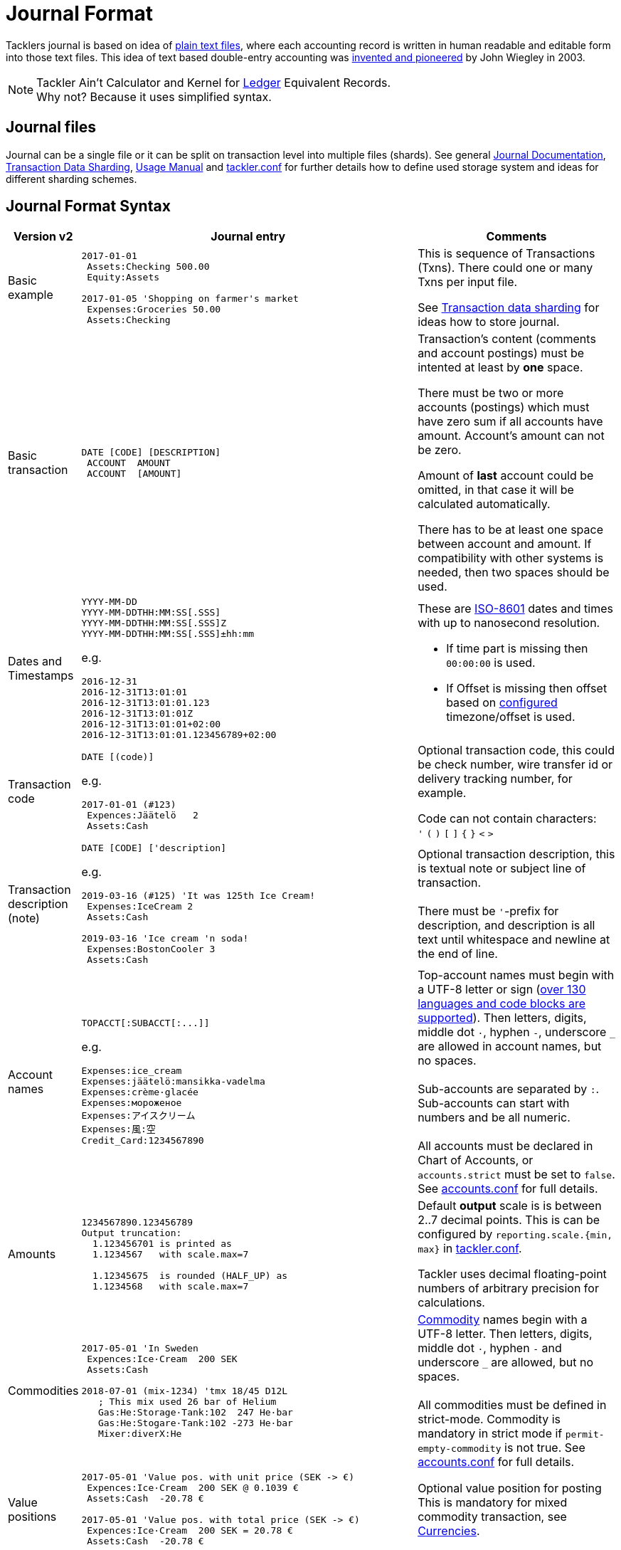 = Journal Format
:page-date: 2019-03-29 00:00:00 Z
:page-last_modified_at: 2020-12-25 00:00:00 Z
:page-layout: page
:page-redirect_from: /docs/journal/format/v2/


Tacklers journal is based on idea of link:https://plaintextaccounting.org/[plain text files],
where each accounting record is written in human readable and editable form into those text files. 
This idea of text based double-entry accounting was 
link:https://www.ledger-cli.org/[invented and pioneered] by John Wiegley in 2003.

[NOTE]
====
Tackler Ain't Calculator and Kernel for link:http://ledger-cli.org/[Ledger] Equivalent Records. +
Why not? Because it uses simplified syntax.
====


== Journal files

Journal can be a single file or it can be split on transaction level into multiple files (shards).
See general link:/docs/journal/[Journal Documentation],
xref:./sharding.adoc[Transaction Data Sharding],
xref:../usage.adoc[Usage Manual] and
xref:../configuration/tackler-conf.adoc[tackler.conf] for further details
how to define used storage system and ideas for different sharding schemes.


== Journal Format Syntax


[cols="1,5a,3a", options="header"]
|===
| Version v2
| Journal entry
| Comments

| Basic example
|
----
2017-01-01
 Assets:Checking 500.00
 Equity:Assets

2017-01-05 'Shopping on farmer's market
 Expenses:Groceries 50.00
 Assets:Checking

----
| This is sequence of Transactions (Txns). There could one
or many Txns per input file.

See xref:./sharding.adoc[Transaction data sharding] for ideas
how to store journal.

| Basic transaction
|
----
DATE [CODE] [DESCRIPTION]
 ACCOUNT  AMOUNT
 ACCOUNT  [AMOUNT]
----
| Transaction's content (comments and account postings) must be intented at least by *one* space. 

There must be two or more accounts (postings) which
must have zero sum if all accounts have amount. Account's amount can not be zero.

Amount of *last* account could be omitted, in that case it will be 
calculated automatically.

There has to be at least one space between account and amount.
If compatibility with other systems is needed, then two spaces should be used.


| Dates and Timestamps
| [[timestamps]]
----
YYYY-MM-DD
YYYY-MM-DDTHH:MM:SS[.SSS]
YYYY-MM-DDTHH:MM:SS[.SSS]Z
YYYY-MM-DDTHH:MM:SS[.SSS]±hh:mm
----

e.g.

----
2016-12-31
2016-12-31T13:01:01
2016-12-31T13:01:01.123
2016-12-31T13:01:01Z
2016-12-31T13:01:01+02:00
2016-12-31T13:01:01.123456789+02:00
----
| These are link:https://en.wikipedia.org/wiki/ISO_8601[ISO-8601] dates and times with up to nanosecond resolution.

* If time part is missing then `00:00:00` is used.
* If Offset is missing then offset based on xref:../configuration/tackler-conf.adoc[configured] timezone/offset is used.

| Transaction code
|
----
DATE [(code)]
----

e.g.

----
2017-01-01 (#123)
 Expences:Jäätelö   2
 Assets:Cash
----
| Optional transaction code, this could be check number, wire transfer id or 
delivery tracking number, for example. 

Code can not contain characters: +
  `'` `(` `)` `[` `]` `{` `}` `<` `>`

| Transaction description +
(note)

|
----
DATE [CODE] ['description]
----

e.g.

----
2019-03-16 (#125) 'It was 125th Ice Cream!
 Expenses:IceCream 2
 Assets:Cash

2019-03-16 'Ice cream 'n soda!
 Expenses:BostonCooler 3
 Assets:Cash
----

| Optional transaction description, this is textual note 
or subject line of transaction. +
 +
There must be `'`-prefix for description, and description is all text
until whitespace and newline at the end of line.

| Account names
|
----
TOPACCT[:SUBACCT[:...]]
----

e.g.

----
Expenses:ice_cream
Expenses:jäätelö:mansikka-vadelma
Expenses:crème·glacée
Expenses:мороженое
Expenses:アイスクリーム
Expenses:風:空
Credit_Card:1234567890
----
| Top-account names must begin with a UTF-8 letter or sign
(xref:./charsets.adoc[over 130 languages and code blocks are supported]).
Then letters, digits, middle dot `·`, hyphen `-`, underscore `_` are allowed in account names,
but no spaces. +
 +
Sub-accounts are separated by `:`. Sub-accounts can start with numbers and be all numeric. +
 +
All accounts must be declared in Chart of Accounts, or `accounts.strict` must be set to `false`.
See xref:../configuration/accounts-conf.adoc[accounts.conf] for full details.


| Amounts
|
----
1234567890.123456789
Output truncation:
  1.123456701 is printed as
  1.1234567   with scale.max=7

  1.12345675  is rounded (HALF_UP) as
  1.1234568   with scale.max=7
----
| 
Default *output* scale is is between 2..7 decimal points.  This is can be configured 
by `reporting.scale.{min, max}` in xref:../configuration/tackler-conf.adoc[tackler.conf].

Tackler uses decimal floating-point numbers of arbitrary precision for calculations.


| Commodities
|
----
2017-05-01 'In Sweden
 Expences:Ice·Cream  200 SEK
 Assets:Cash

2018-07-01 (mix-1234) 'tmx 18/45 D12L
   ; This mix used 26 bar of Helium
   Gas:He:Storage·Tank:102  247 He·bar
   Gas:He:Stogare·Tank:102 -273 He·bar
   Mixer:diverX:He
----
|xref:../commodities.adoc[Commodity] names begin with a UTF-8 letter. Then
letters, digits, middle dot `·`, hyphen `-` and underscore `_` are allowed,
but no spaces. +
 +
All commodities must be defined in strict-mode.
Commodity is mandatory in strict mode if
`permit-empty-commodity` is not true.
See xref:../configuration/accounts-conf.adoc[accounts.conf] for full details.

| Value positions
| [[value-pos]]
----
2017-05-01 'Value pos. with unit price (SEK -> €)
 Expences:Ice·Cream  200 SEK @ 0.1039 €
 Assets:Cash  -20.78 €

2017-05-01 'Value pos. with total price (SEK -> €)
 Expences:Ice·Cream  200 SEK = 20.78 €
 Assets:Cash  -20.78 €
----
| Optional value position for posting +
This is mandatory for mixed commodity transaction,
see xref:../currencies.adoc[Currencies].

| PnL: Opening position
|
----
2017-05-01 'Selling one Acme Inc.
 Stock:Shares -1 ACME·INC {120 EUR} @ 123 EUR
 Assets:Cash 123 EUR
----
| Optional opening position for posting +
Currently opening position is valid input, but it is not used.
This is planned feature. See xref:../currencies.adoc[Currencies]


| Metadata: UUID
|
----
2017-01-01 'Txn with UUID
 # uuid: 83976d4b-8ea8-4cec-804f-931e4f171c3b
 Expenses:Ice_cream 2.12
 Assets:Cash
----
| Optional transaction metadata (uuid) +
This is transaction's unique identifier (link:https://en.wikipedia.org/wiki/Universally_unique_identifier[UUID]). +
 +
Transaction UUID is mandatory if `txn-set-checksum` calculation is activated.
See xref:../auditing.adoc[Accounting Auditing] and xref:../configuration/tackler-conf.adoc[tackler.conf]
for further information. +
 +
Transactions must have UUIDs, if deterministic, stable
and "distributed transaction producers"-proof sort order is needed
for xref:../report-register.adoc[register report]
or xref:../export-identity.adoc[identity export].

| Metadata: Location
|
----
2019-05-01 'Txn with Location
 # location: geo:60.167,24.955,5
 Expenses:Ice_cream 2.12
 Assets:Cash
----
| Optional xref:../gis/txn-geo-location.adoc[Geo Location for Transaction] +
Since v0.31


| Metadata: Txn Tags
| [[txn-tags]]
----
2019-05-01 'Txn with tags
 # tags: cranberry, caramel
 Expenses:Ice_cream 2.12
 Assets:Cash
----
| Optional transaction tags +
Txn tags could be used select subselection of txns for reports.
See: xref:../txn-filters.adoc#txn_tags[Txn Tag Filters] +
Since v0.34

| Comments
|
----
2017-01-01 'Txn with comment
 ; txn level comment
 Expenses:groceries 12.00 ; posting comment
 assets:checking
----
| Optional transaction comment +
There must be space after `;` character.


| Transaction comments
|
----
2017-01-01 'Txn with multiline comment
 ; it was warm
 ; and sunny day
 Expenses:Jäätelö 2.12
 Assets:Cash
----
| Optional transaction comment +
This can span over multiple lines.
There must be space after `;` character.


| Posting comments
|
----
2017-01-01 'Posting with comment
 Expenses:Jäätelö 2.12 ; Strawberry ice cream!
 Assets:Cash
----

| Optional posting comment +
There must be space after `;` character.

|===
